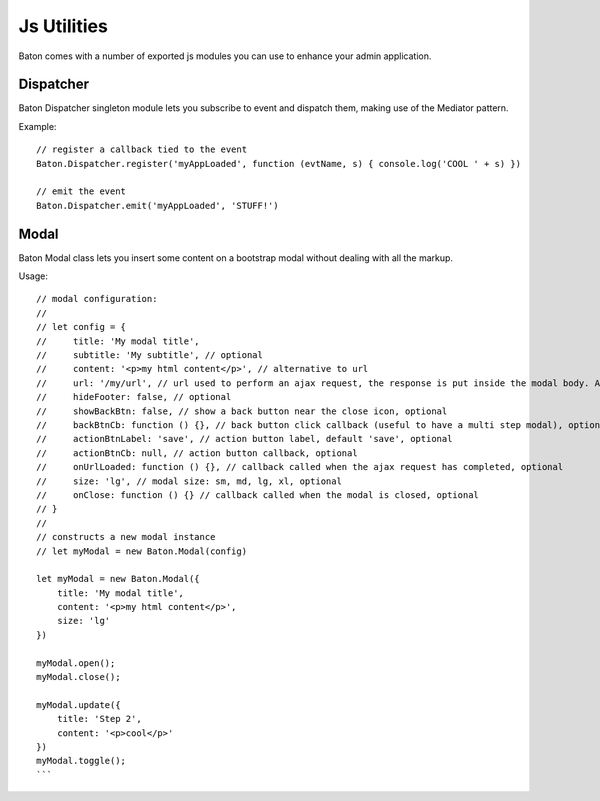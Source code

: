 Js Utilities
==================

Baton comes with a number of exported js modules you can use to enhance your admin application.

Dispatcher
----------

Baton Dispatcher singleton module lets you subscribe to event and dispatch them, making use of the Mediator pattern.

Example: ::

    // register a callback tied to the event
    Baton.Dispatcher.register('myAppLoaded', function (evtName, s) { console.log('COOL ' + s) })

    // emit the event
    Baton.Dispatcher.emit('myAppLoaded', 'STUFF!')

Modal
-----

Baton Modal class lets you insert some content on a bootstrap modal without dealing with all the markup.

Usage: ::

    // modal configuration:
    //
    // let config = {
    //     title: 'My modal title',
    //     subtitle: 'My subtitle', // optional
    //     content: '<p>my html content</p>', // alternative to url
    //     url: '/my/url', // url used to perform an ajax request, the response is put inside the modal body. Alternative to content.
    //     hideFooter: false, // optional
    //     showBackBtn: false, // show a back button near the close icon, optional
    //     backBtnCb: function () {}, // back button click callback (useful to have a multi step modal), optional
    //     actionBtnLabel: 'save', // action button label, default 'save', optional
    //     actionBtnCb: null, // action button callback, optional
    //     onUrlLoaded: function () {}, // callback called when the ajax request has completed, optional
    //     size: 'lg', // modal size: sm, md, lg, xl, optional
    //     onClose: function () {} // callback called when the modal is closed, optional
    // }
    //
    // constructs a new modal instance
    // let myModal = new Baton.Modal(config)

    let myModal = new Baton.Modal({
        title: 'My modal title',
        content: '<p>my html content</p>',
        size: 'lg'
    })

    myModal.open();
    myModal.close();

    myModal.update({
        title: 'Step 2',
        content: '<p>cool</p>'
    })
    myModal.toggle();
    ```
